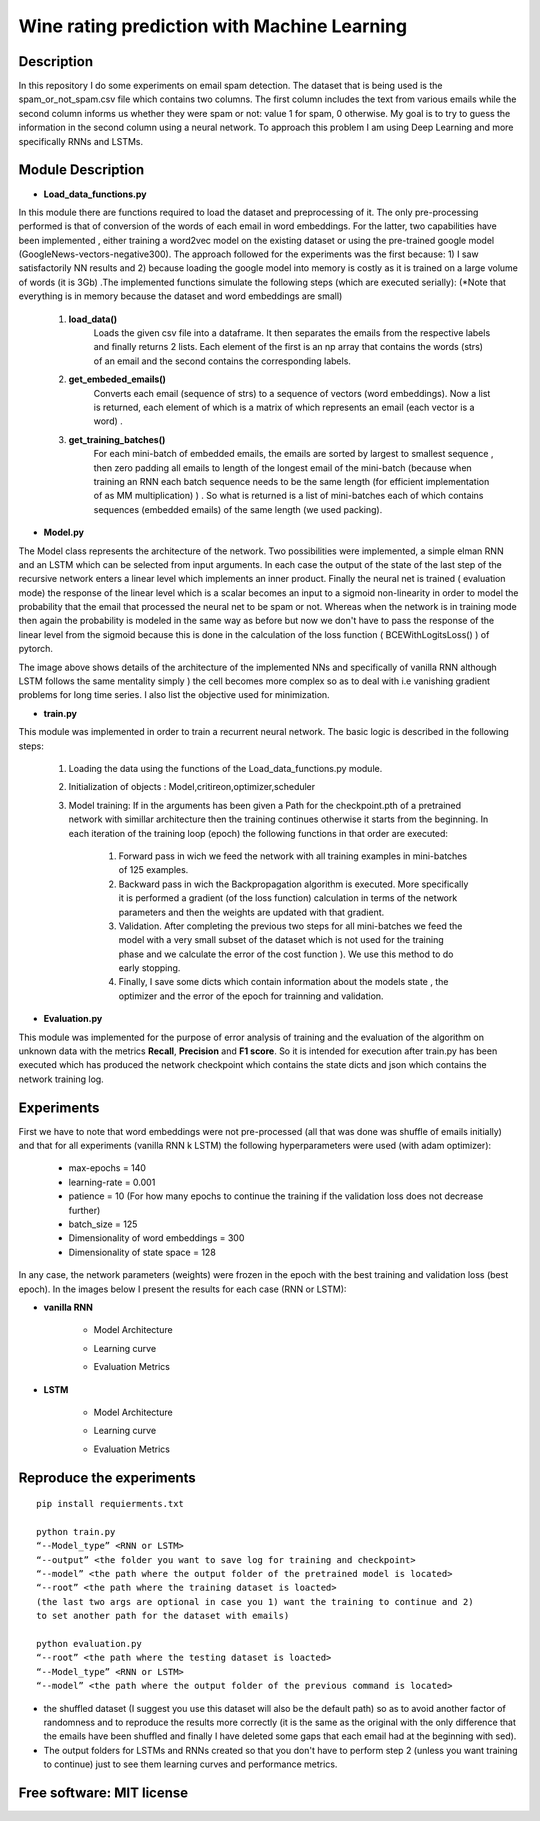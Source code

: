 =======================================================================
Wine rating prediction with Machine Learning
=======================================================================

Description
============

In this repository I do some experiments on email spam detection. 
The dataset that is being used is the spam_or_not_spam.csv file which contains two columns.
The first column includes the text from various emails while the second column informs us whether they were spam or not: value 1 for spam, 0 otherwise.
My goal is to try to guess the information in the second column using a neural network.
To approach this problem I am using Deep Learning and more specifically RNNs and LSTMs.


Module Description 
============


* **Load_data_functions.py**

In this module there are functions required to load the dataset and
preprocessing of it. The only pre-processing performed is that of conversion
of the words of each email in word embeddings. For the latter, two capabilities have been implemented
, either training a word2vec model on the existing dataset or
using the pre-trained google model (GoogleNews-vectors-negative300). The approach followed for the experiments was the first because:
1) I saw satisfactorily NN results and
2) because loading the google model into memory is costly as it is trained on a large volume of words (it is 3Gb) .The implemented functions simulate the following steps (which are executed
serially):
(*Note that everything is in memory because the dataset and word embeddings are
small)

	#.  **load_data()**
		Loads the given csv file into a dataframe. It then separates the emails from the
		respective labels and finally returns 2 lists. Each element of the first is an np
		array that contains the words (strs) of an email and the second contains the corresponding labels.

	#.  **get_embeded_emails()**
		Converts each email (sequence of strs) to a sequence of vectors (word
		embeddings). Now a list is returned, each element of which is a matrix of
		which represents an email (each vector is a word) .

	#.  **get_training_batches()**
		For each mini-batch of embedded emails, the emails are sorted by
		largest to smallest sequence , then zero padding all emails to
		length of the longest email of the mini-batch (because when training an RNN
		each batch sequence needs to be the same length (for efficient implementation
		of as MM multiplication) ) . So what is returned is a list of mini-batches
		each of which contains sequences (embedded emails) of the same length
		(we used packing).


* **Model.py**

The Model class represents the architecture of the network. Two possibilities were implemented,
a simple elman RNN and an LSTM which can be selected from input arguments.
In each case the output of the state of the last step of the recursive network
enters a linear level which implements an inner product.
Finally the neural net is trained ( evaluation mode) the response of the linear level which is a scalar becomes an input to a sigmoid non-linearity in order to model the probability that the email that processed the neural net to be spam or not. Whereas when the network is in training mode then
again the probability is modeled in the same way as before but now we don't have to pass
the response of the linear level from the sigmoid because this is done in the calculation of the
loss function ( BCEWithLogitsLoss() ) of pytorch. 


.. Image:: /Images/RNN_architecture.png


The image above shows details of the architecture of the implemented NNs
and specifically of vanilla RNN although LSTM follows the same mentality simply )
the cell becomes more complex so as to deal with i.e vanishing gradient problems
for long time series. I also list the objective used for
minimization.


* **train.py**

This module was implemented in order to train a recurrent neural network. The
basic logic is described in the following steps:

	#. Loading the data using the functions of the Load_data_functions.py module.

	#. Initialization of objects : Model,critireon,optimizer,scheduler

	#. Model training: If in the arguments has been given a Path for the checkpoint.pth of a pretrained network with simillar architecture then the training continues otherwise it starts from the beginning. In
	   each iteration of the training loop (epoch) the following functions in that order are executed:

		#. Forward pass in wich we feed the network with all training examples in mini-batches of 125 examples.

		#. Backward pass in wich the Backpropagation algorithm is executed. More specifically it is performed a gradient (of the loss function) calculation in terms of the network parameters 			   
		   and then the weights are updated with that gradient.

		#. Validation. After completing the previous two steps for all mini-batches
		   we feed the model with a very small subset of the dataset which is not used for the training phase and we calculate the error of the cost function ).
		   We use this method to do early stopping.

		#. Finally, I save some dicts which contain information about the models state
		   , the optimizer and the error of the epoch for trainning and validation.



* **Evaluation.py**
This module was implemented for the purpose of error analysis of training and the evaluation
of the algorithm on unknown data with the metrics **Recall**, **Precision** and **F1 score**.
So it is intended for execution after train.py has been executed which has produced the network checkpoint which contains the state dicts and json which contains the network training log.




Experiments
=============

First we have to note that word embeddings were not pre-processed (all that was done was
shuffle of emails initially) and that for all experiments (vanilla RNN k LSTM)
the following hyperparameters were used (with adam optimizer):

	* max-epochs = 140

	* learning-rate = 0.001

	* patience = 10 (For how many epochs to continue the training if the validation loss does not decrease further)

	* batch_size = 125

	* Dimensionality of word embeddings = 300

	* Dimensionality of state space = 128


In any case, the network parameters (weights) were frozen in the epoch with the best training and
validation loss (best epoch). In the images below I present the results for each case (RNN or LSTM):



* **vanilla RNN**

	
	* Model Architecture
	.. Image:: /Images/RNN/Model_Arch.png


	* Learning curve
	.. Image:: /Images/RNN/Learning_curve.png



	* Evaluation Metrics
	.. Image:: /Images/RNN/Metrics.png



* **LSTM**

	
	* Model Architecture
	.. Image:: /Images/LSTM/Model_arch.png
	
	
	* Learning curve
	.. Image:: /Images/LSTM/Learning_curve.png
	
	
	* Evaluation Metrics
	.. Image:: /Images/LSTM/Metrics.png


Reproduce the experiments
============

::

	pip install requierments.txt

	python train.py 
	“--Model_type” <RNN or LSTM> 
	“--output” <the folder you want to save log for training and checkpoint>
	“--model” <the path where the output folder of the pretrained model is located>
	“--root” <the path where the training dataset is loacted>
	(the last two args are optional in case you 1) want the training to continue and 2)
	to set another path for the dataset with emails)

	python evaluation.py
	“--root” <the path where the testing dataset is loacted>
	“--Model_type” <RNN or LSTM>
	“--model” <the path where the output folder of the previous command is located>





* the shuffled dataset (I suggest you use this dataset will also be the
  default path) so as to avoid another factor of randomness and to
  reproduce the results more correctly (it is the same as the original with the only
  difference that the emails have been shuffled and finally I have deleted some gaps that each email had at the beginning with sed).

* The output folders for LSTMs and RNNs created so that you don't have to
  perform step 2 (unless you want training to continue) just to see them
  learning curves and performance metrics.





Free software: MIT license
============

